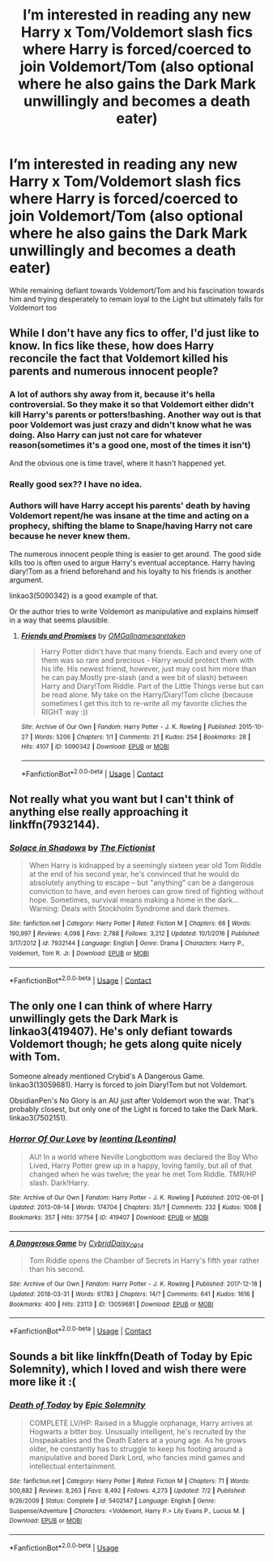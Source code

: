 #+TITLE: I’m interested in reading any new Harry x Tom/Voldemort slash fics where Harry is forced/coerced to join Voldemort/Tom (also optional where he also gains the Dark Mark unwillingly and becomes a death eater)

* I’m interested in reading any new Harry x Tom/Voldemort slash fics where Harry is forced/coerced to join Voldemort/Tom (also optional where he also gains the Dark Mark unwillingly and becomes a death eater)
:PROPERTIES:
:Author: Sweetgm2
:Score: 1
:DateUnix: 1522896580.0
:DateShort: 2018-Apr-05
:END:
While remaining defiant towards Voldemort/Tom and his fascination towards him and trying desperately to remain loyal to the Light but ultimately falls for Voldemort too


** While I don't have any fics to offer, I'd just like to know. In fics like these, how does Harry reconcile the fact that Voldemort killed his parents and numerous innocent people?
:PROPERTIES:
:Author: Johnsmitish
:Score: 11
:DateUnix: 1522904651.0
:DateShort: 2018-Apr-05
:END:

*** A lot of authors shy away from it, because it's hella controversial. So they make it so that Voldemort either didn't kill Harry's parents or potters!bashing. Another way out is that poor Voldemort was just crazy and didn't know what he was doing. Also Harry can just not care for whatever reason(sometimes it's a good one, most of the times it isn't)

And the obvious one is time travel, where it hasn't happened yet.
:PROPERTIES:
:Author: heavy__rain
:Score: 9
:DateUnix: 1522907039.0
:DateShort: 2018-Apr-05
:END:


*** Really good sex?? I have no idea.
:PROPERTIES:
:Author: slytherinmechanic
:Score: 6
:DateUnix: 1522905811.0
:DateShort: 2018-Apr-05
:END:


*** Authors will have Harry accept his parents' death by having Voldemort repent/he was insane at the time and acting on a prophecy, shifting the blame to Snape/having Harry not care because he never knew them.

The numerous innocent people thing is easier to get around. The good side kills too is often used to argue Harry's eventual acceptance. Harry having diary!Tom as a friend beforehand and his loyalty to his friends is another argument.

linkao3(5090342) is a good example of that.

Or the author tries to write Voldemort as manipulative and explains himself in a way that seems plausible.
:PROPERTIES:
:Score: 6
:DateUnix: 1522977723.0
:DateShort: 2018-Apr-06
:END:

**** [[https://archiveofourown.org/works/5090342][*/Friends and Promises/*]] by [[https://www.archiveofourown.org/users/OMGallnamesaretaken/pseuds/OMGallnamesaretaken][/OMGallnamesaretaken/]]

#+begin_quote
  Harry Potter didn't have that many friends. Each and every one of them was so rare and precious - Harry would protect them with his life. His newest friend, however, just may cost him more than he can pay.Mostly pre-slash (and a wee bit of slash) between Harry and Diary!Tom Riddle. Part of the Little Things verse but can be read alone. My take on the Harry/Diary!Tom cliche (because sometimes I get this itch to re-write all my favorite cliches the RIGHT way :))
#+end_quote

^{/Site/:} ^{Archive} ^{of} ^{Our} ^{Own} ^{*|*} ^{/Fandom/:} ^{Harry} ^{Potter} ^{-} ^{J.} ^{K.} ^{Rowling} ^{*|*} ^{/Published/:} ^{2015-10-27} ^{*|*} ^{/Words/:} ^{5206} ^{*|*} ^{/Chapters/:} ^{1/1} ^{*|*} ^{/Comments/:} ^{21} ^{*|*} ^{/Kudos/:} ^{254} ^{*|*} ^{/Bookmarks/:} ^{28} ^{*|*} ^{/Hits/:} ^{4107} ^{*|*} ^{/ID/:} ^{5090342} ^{*|*} ^{/Download/:} ^{[[https://archiveofourown.org/downloads/OM/OMGallnamesaretaken/5090342/Friends%20and%20Promises.epub?updated_at=1448102588][EPUB]]} ^{or} ^{[[https://archiveofourown.org/downloads/OM/OMGallnamesaretaken/5090342/Friends%20and%20Promises.mobi?updated_at=1448102588][MOBI]]}

--------------

*FanfictionBot*^{2.0.0-beta} | [[https://github.com/tusing/reddit-ffn-bot/wiki/Usage][Usage]] | [[https://www.reddit.com/message/compose?to=tusing][Contact]]
:PROPERTIES:
:Author: FanfictionBot
:Score: 1
:DateUnix: 1522977730.0
:DateShort: 2018-Apr-06
:END:


** Not really what you want but I can't think of anything else really approaching it linkffn(7932144).
:PROPERTIES:
:Author: Lenrivk
:Score: 1
:DateUnix: 1522918464.0
:DateShort: 2018-Apr-05
:END:

*** [[https://www.fanfiction.net/s/7932144/1/][*/Solace in Shadows/*]] by [[https://www.fanfiction.net/u/2227840/The-Fictionist][/The Fictionist/]]

#+begin_quote
  When Harry is kidnapped by a seemingly sixteen year old Tom Riddle at the end of his second year, he's convinced that he would do absolutely anything to escape -- but "anything" can be a dangerous conviction to have, and even heroes can grow tired of fighting without hope. Sometimes, survival means making a home in the dark... Warning: Deals with Stockholm Syndrome and dark themes.
#+end_quote

^{/Site/:} ^{fanfiction.net} ^{*|*} ^{/Category/:} ^{Harry} ^{Potter} ^{*|*} ^{/Rated/:} ^{Fiction} ^{M} ^{*|*} ^{/Chapters/:} ^{66} ^{*|*} ^{/Words/:} ^{190,997} ^{*|*} ^{/Reviews/:} ^{4,098} ^{*|*} ^{/Favs/:} ^{2,788} ^{*|*} ^{/Follows/:} ^{3,212} ^{*|*} ^{/Updated/:} ^{10/1/2016} ^{*|*} ^{/Published/:} ^{3/17/2012} ^{*|*} ^{/id/:} ^{7932144} ^{*|*} ^{/Language/:} ^{English} ^{*|*} ^{/Genre/:} ^{Drama} ^{*|*} ^{/Characters/:} ^{Harry} ^{P.,} ^{Voldemort,} ^{Tom} ^{R.} ^{Jr.} ^{*|*} ^{/Download/:} ^{[[http://www.ff2ebook.com/old/ffn-bot/index.php?id=7932144&source=ff&filetype=epub][EPUB]]} ^{or} ^{[[http://www.ff2ebook.com/old/ffn-bot/index.php?id=7932144&source=ff&filetype=mobi][MOBI]]}

--------------

*FanfictionBot*^{2.0.0-beta} | [[https://github.com/tusing/reddit-ffn-bot/wiki/Usage][Usage]] | [[https://www.reddit.com/message/compose?to=tusing][Contact]]
:PROPERTIES:
:Author: FanfictionBot
:Score: 1
:DateUnix: 1522918471.0
:DateShort: 2018-Apr-05
:END:


** The only one I can think of where Harry unwillingly gets the Dark Mark is linkao3(419407). He's only defiant towards Voldemort though; he gets along quite nicely with Tom.

Someone already mentioned Crybid's A Dangerous Game. linkao3(13059681). Harry is forced to join Diary!Tom but not Voldemort.

ObsidianPen's No Glory is an AU just after Voldemort won the war. That's probably closest, but only one of the Light is forced to take the Dark Mark. linkao3(7502151).
:PROPERTIES:
:Score: 1
:DateUnix: 1522978507.0
:DateShort: 2018-Apr-06
:END:

*** [[https://archiveofourown.org/works/419407][*/Horror Of Our Love/*]] by [[https://www.archiveofourown.org/users/Leontina/pseuds/leontina][/leontina (Leontina)/]]

#+begin_quote
  AU! In a world where Neville Longbottom was declared the Boy Who Lived, Harry Potter grew up in a happy, loving family, but all of that changed when he was twelve; the year he met Tom Riddle. TMR/HP slash. Dark!Harry.
#+end_quote

^{/Site/:} ^{Archive} ^{of} ^{Our} ^{Own} ^{*|*} ^{/Fandom/:} ^{Harry} ^{Potter} ^{-} ^{J.} ^{K.} ^{Rowling} ^{*|*} ^{/Published/:} ^{2012-06-01} ^{*|*} ^{/Updated/:} ^{2013-09-14} ^{*|*} ^{/Words/:} ^{174704} ^{*|*} ^{/Chapters/:} ^{35/?} ^{*|*} ^{/Comments/:} ^{232} ^{*|*} ^{/Kudos/:} ^{1008} ^{*|*} ^{/Bookmarks/:} ^{357} ^{*|*} ^{/Hits/:} ^{37754} ^{*|*} ^{/ID/:} ^{419407} ^{*|*} ^{/Download/:} ^{[[https://archiveofourown.org/downloads/le/leontina/419407/Horror%20Of%20Our%20Love.epub?updated_at=1486288947][EPUB]]} ^{or} ^{[[https://archiveofourown.org/downloads/le/leontina/419407/Horror%20Of%20Our%20Love.mobi?updated_at=1486288947][MOBI]]}

--------------

[[https://archiveofourown.org/works/13059681][*/A Dangerous Game/*]] by [[https://www.archiveofourown.org/users/Cybrid/pseuds/Cybrid/users/Daisy_0914/pseuds/Daisy_0914][/CybridDaisy_0914/]]

#+begin_quote
  Tom Riddle opens the Chamber of Secrets in Harry's fifth year rather than his second.
#+end_quote

^{/Site/:} ^{Archive} ^{of} ^{Our} ^{Own} ^{*|*} ^{/Fandom/:} ^{Harry} ^{Potter} ^{-} ^{J.} ^{K.} ^{Rowling} ^{*|*} ^{/Published/:} ^{2017-12-18} ^{*|*} ^{/Updated/:} ^{2018-03-31} ^{*|*} ^{/Words/:} ^{61783} ^{*|*} ^{/Chapters/:} ^{14/?} ^{*|*} ^{/Comments/:} ^{641} ^{*|*} ^{/Kudos/:} ^{1616} ^{*|*} ^{/Bookmarks/:} ^{400} ^{*|*} ^{/Hits/:} ^{23113} ^{*|*} ^{/ID/:} ^{13059681} ^{*|*} ^{/Download/:} ^{[[https://archiveofourown.org/downloads/Cy/Cybrid/13059681/A%20Dangerous%20Game.epub?updated_at=1522700623][EPUB]]} ^{or} ^{[[https://archiveofourown.org/downloads/Cy/Cybrid/13059681/A%20Dangerous%20Game.mobi?updated_at=1522700623][MOBI]]}

--------------

*FanfictionBot*^{2.0.0-beta} | [[https://github.com/tusing/reddit-ffn-bot/wiki/Usage][Usage]] | [[https://www.reddit.com/message/compose?to=tusing][Contact]]
:PROPERTIES:
:Author: FanfictionBot
:Score: 1
:DateUnix: 1522978513.0
:DateShort: 2018-Apr-06
:END:


** Sounds a bit like linkffn(Death of Today by Epic Solemnity), which I loved and wish there were more like it :(
:PROPERTIES:
:Author: panda-goddess
:Score: 1
:DateUnix: 1532785960.0
:DateShort: 2018-Jul-28
:END:

*** [[https://www.fanfiction.net/s/5402147/1/][*/Death of Today/*]] by [[https://www.fanfiction.net/u/2093991/Epic-Solemnity][/Epic Solemnity/]]

#+begin_quote
  COMPLETE LV/HP: Raised in a Muggle orphanage, Harry arrives at Hogwarts a bitter boy. Unusually intelligent, he's recruited by the Unspeakables and the Death Eaters at a young age. As he grows older, he constantly has to struggle to keep his footing around a manipulative and bored Dark Lord, who fancies mind games and intellectual entertainment.
#+end_quote

^{/Site/:} ^{fanfiction.net} ^{*|*} ^{/Category/:} ^{Harry} ^{Potter} ^{*|*} ^{/Rated/:} ^{Fiction} ^{M} ^{*|*} ^{/Chapters/:} ^{71} ^{*|*} ^{/Words/:} ^{500,882} ^{*|*} ^{/Reviews/:} ^{8,263} ^{*|*} ^{/Favs/:} ^{8,492} ^{*|*} ^{/Follows/:} ^{4,273} ^{*|*} ^{/Updated/:} ^{7/2} ^{*|*} ^{/Published/:} ^{9/26/2009} ^{*|*} ^{/Status/:} ^{Complete} ^{*|*} ^{/id/:} ^{5402147} ^{*|*} ^{/Language/:} ^{English} ^{*|*} ^{/Genre/:} ^{Suspense/Adventure} ^{*|*} ^{/Characters/:} ^{<Voldemort,} ^{Harry} ^{P.>} ^{Lily} ^{Evans} ^{P.,} ^{Lucius} ^{M.} ^{*|*} ^{/Download/:} ^{[[http://www.ff2ebook.com/old/ffn-bot/index.php?id=5402147&source=ff&filetype=epub][EPUB]]} ^{or} ^{[[http://www.ff2ebook.com/old/ffn-bot/index.php?id=5402147&source=ff&filetype=mobi][MOBI]]}

--------------

*FanfictionBot*^{2.0.0-beta} | [[https://github.com/tusing/reddit-ffn-bot/wiki/Usage][Usage]]
:PROPERTIES:
:Author: FanfictionBot
:Score: 1
:DateUnix: 1532785980.0
:DateShort: 2018-Jul-28
:END:
